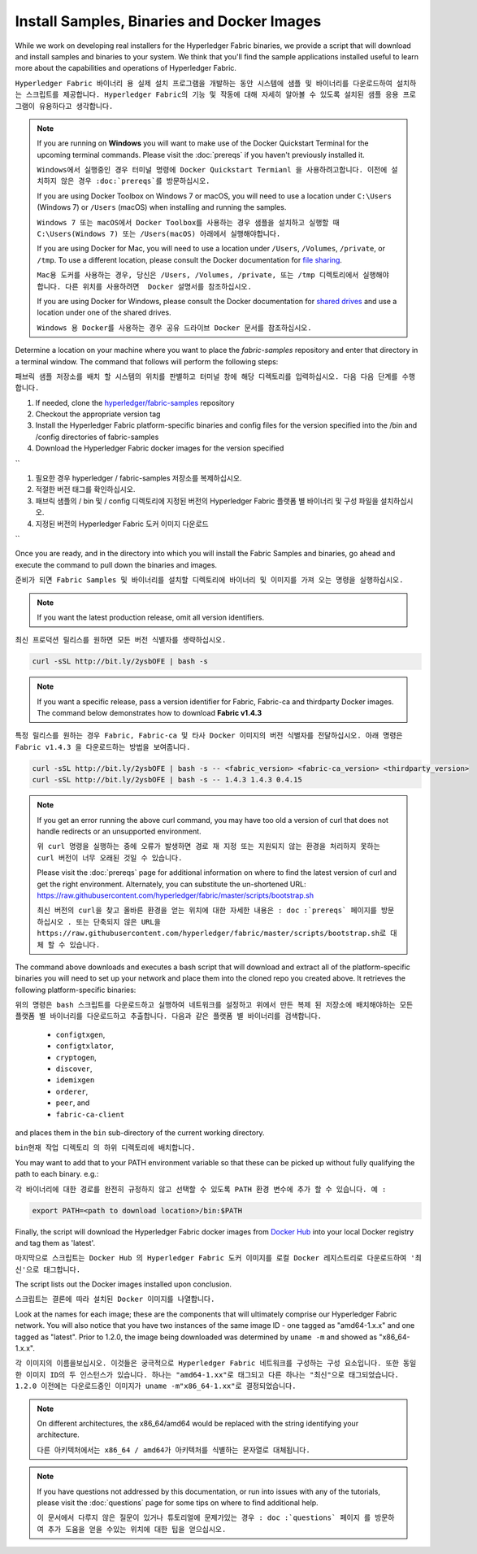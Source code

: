 Install Samples, Binaries and Docker Images
===========================================

While we work on developing real installers for the Hyperledger Fabric
binaries, we provide a script that will download and install samples and
binaries to your system. We think that you'll find the sample applications
installed useful to learn more about the capabilities and operations of
Hyperledger Fabric.

``Hyperledger Fabric 바이너리 용 실제 설치 프로그램을 개발하는 동안 시스템에 샘플 및 바이너리를 다운로드하여 설치하는 스크립트를 제공합니다. Hyperledger Fabric의 기능 및 작동에 대해 자세히 알아볼 수 있도록 설치된 샘플 응용 프로그램이 유용하다고 생각합니다.``


.. note:: If you are running on **Windows** you will want to make use of the
	  Docker Quickstart Terminal for the upcoming terminal commands.
          Please visit the :doc:`prereqs` if you haven't previously installed
          it.
	  
	  ``Windows에서 실행중인 경우 터미널 명령에 Docker Quickstart Termianl 을 사용하려고합니다. 이전에 설치하지 않은 경우 :doc:`prereqs`를 방문하십시오.``

          If you are using Docker Toolbox on Windows 7 or macOS, you
          will need to use a location under ``C:\Users`` (Windows 7) or
          ``/Users`` (macOS) when installing and running the samples.
	  
	  ``Windows 7 또는 macOS에서 Docker Toolbox를 사용하는 경우 샘플을 설치하고 실행할 때 C:\Users(Windows 7) 또는 /Users(macOS) 아래에서 실행해야합니다.``

          If you are using Docker for Mac, you will need to use a location
          under ``/Users``, ``/Volumes``, ``/private``, or ``/tmp``.  To use a different
          location, please consult the Docker documentation for
          `file sharing <https://docs.docker.com/docker-for-mac/#file-sharing>`__.
	  
	  ``Mac용 도커를 사용하는 경우, 당신은 /Users, /Volumes, /private, 또는 /tmp 디렉토리에서 실행해야 합니다. 다른 위치를 사용하려면  Docker 설명서를 참조하십시오.``

          If you are using Docker for Windows, please consult the Docker
          documentation for `shared drives <https://docs.docker.com/docker-for-windows/#shared-drives>`__
          and use a location under one of the shared drives.
	  
	  ``Windows 용 Docker를 사용하는 경우 공유 드라이브 Docker 문서를 참조하십시오.``

Determine a location on your machine where you want to place the `fabric-samples`
repository and enter that directory in a terminal window. The
command that follows will perform the following steps:

``패브릭 샘플 저장소를 배치 할 시스템의 위치를 판별하고 터미널 창에 해당 디렉토리를 입력하십시오. 다음 다음 단계를 수행합니다.``

#. If needed, clone the `hyperledger/fabric-samples <https://github.com/hyperledger/fabric-samples>`_ repository

#. Checkout the appropriate version tag

#. Install the Hyperledger Fabric platform-specific binaries and config files
   for the version specified into the /bin and /config directories of fabric-samples

#. Download the Hyperledger Fabric docker images for the version specified


``

#. 필요한 경우 hyperledger / fabric-samples 저장소를 복제하십시오.

#. 적절한 버전 태그를 확인하십시오.

#. 패브릭 샘플의 / bin 및 / config 디렉토리에 지정된 버전의 Hyperledger Fabric 플랫폼 별 바이너리 및 구성 파일을 설치하십시오.

#. 지정된 버전의 Hyperledger Fabric 도커 이미지 다운로드

``

Once you are ready, and in the directory into which you will install the
Fabric Samples and binaries, go ahead and execute the command to pull down
the binaries and images.

``준비가 되면 Fabric Samples 및 바이너리를 설치할 디렉토리에 바이너리 및 이미지를 가져 오는 명령을 실행하십시오.``

.. note:: If you want the latest production release, omit all version identifiers.

``최신 프로덕션 릴리스를 원하면 모든 버전 식별자를 생략하십시오.``


.. code:: bash

  curl -sSL http://bit.ly/2ysbOFE | bash -s

.. note:: If you want a specific release, pass a version identifier for Fabric,
          Fabric-ca and thirdparty Docker images.
          The command below demonstrates how to download **Fabric v1.4.3**

``특정 릴리스를 원하는 경우 Fabric, Fabric-ca 및 타사 Docker 이미지의 버전 식별자를 전달하십시오. 아래 명령은 Fabric v1.4.3 을 다운로드하는 방법을 보여줍니다.``

.. code:: bash

  curl -sSL http://bit.ly/2ysbOFE | bash -s -- <fabric_version> <fabric-ca_version> <thirdparty_version>
  curl -sSL http://bit.ly/2ysbOFE | bash -s -- 1.4.3 1.4.3 0.4.15

.. note:: If you get an error running the above curl command, you may
          have too old a version of curl that does not handle
          redirects or an unsupported environment.
	  
	  ``위 curl 명령을 실행하는 중에 오류가 발생하면 경로 재 지정 또는 지원되지 않는 환경을 처리하지 못하는 curl 버전이 너무 오래된 것일 수 있습니다.``

	  Please visit the :doc:`prereqs` page for additional
	  information on where to find the latest version of curl and
	  get the right environment. Alternately, you can substitute
	  the un-shortened URL:
	  https://raw.githubusercontent.com/hyperledger/fabric/master/scripts/bootstrap.sh
	  
	  ``최신 버전의 curl을 찾고 올바른 환경을 얻는 위치에 대한 자세한 내용은 : doc :`prereqs` 페이지를 방문하십시오 . 또는 단축되지 않은 URL을 https://raw.githubusercontent.com/hyperledger/fabric/master/scripts/bootstrap.sh로 대체 할 수 있습니다.``

The command above downloads and executes a bash script
that will download and extract all of the platform-specific binaries you
will need to set up your network and place them into the cloned repo you
created above. It retrieves the following platform-specific binaries:

``위의 명령은 bash 스크립트를 다운로드하고 실행하여 네트워크를 설정하고 위에서 만든 복제 된 저장소에 배치해야하는 모든 플랫폼 별 바이너리를 다운로드하고 추출합니다. 다음과 같은 플랫폼 별 바이너리를 검색합니다.``

  * ``configtxgen``,
  * ``configtxlator``,
  * ``cryptogen``,
  * ``discover``,
  * ``idemixgen``
  * ``orderer``,
  * ``peer``, and
  * ``fabric-ca-client``

and places them in the ``bin`` sub-directory of the current working
directory.

``bin현재 작업 디렉토리 의 하위 디렉토리에 배치합니다.``

You may want to add that to your PATH environment variable so that these
can be picked up without fully qualifying the path to each binary. e.g.:

``각 바이너리에 대한 경로를 완전히 규정하지 않고 선택할 수 있도록 PATH 환경 변수에 추가 할 수 있습니다. 예 :``

.. code:: bash

  export PATH=<path to download location>/bin:$PATH

Finally, the script will download the Hyperledger Fabric docker images from
`Docker Hub <https://hub.docker.com/u/hyperledger/>`__ into
your local Docker registry and tag them as 'latest'.

``마지막으로 스크립트는 Docker Hub 의 Hyperledger Fabric 도커 이미지를 로컬 Docker 레지스트리로 다운로드하여 '최신'으로 태그합니다.``

The script lists out the Docker images installed upon conclusion.

``스크립트는 결론에 따라 설치된 Docker 이미지를 나열합니다.``

Look at the names for each image; these are the components that will ultimately
comprise our Hyperledger Fabric network.  You will also notice that you have
two instances of the same image ID - one tagged as "amd64-1.x.x" and
one tagged as "latest". Prior to 1.2.0, the image being downloaded was determined
by ``uname -m`` and showed as "x86_64-1.x.x".

``각 이미지의 이름을보십시오. 이것들은 궁극적으로 Hyperledger Fabric 네트워크를 구성하는 구성 요소입니다. 또한 동일한 이미지 ID의 두 인스턴스가 있습니다. 하나는 "amd64-1.xx"로 태그되고 다른 하나는 "최신"으로 태그되었습니다. 1.2.0 이전에는 다운로드중인 이미지가 uname -m"x86_64-1.xx"로 결정되었습니다.``

.. note:: On different architectures, the x86_64/amd64 would be replaced
          with the string identifying your architecture.
	  
	  ``다른 아키텍처에서는 x86_64 / amd64가 아키텍처를 식별하는 문자열로 대체됩니다.``

.. note:: If you have questions not addressed by this documentation, or run into
          issues with any of the tutorials, please visit the :doc:`questions`
          page for some tips on where to find additional help.
	  
	  ``이 문서에서 다루지 않은 질문이 있거나 튜토리얼에 문제가있는 경우 : doc :`questions` 페이지 를 방문하여 추가 도움을 얻을 수있는 위치에 대한 팁을 얻으십시오.``

.. Licensed under Creative Commons Attribution 4.0 International License
   https://creativecommons.org/licenses/by/4.0/
